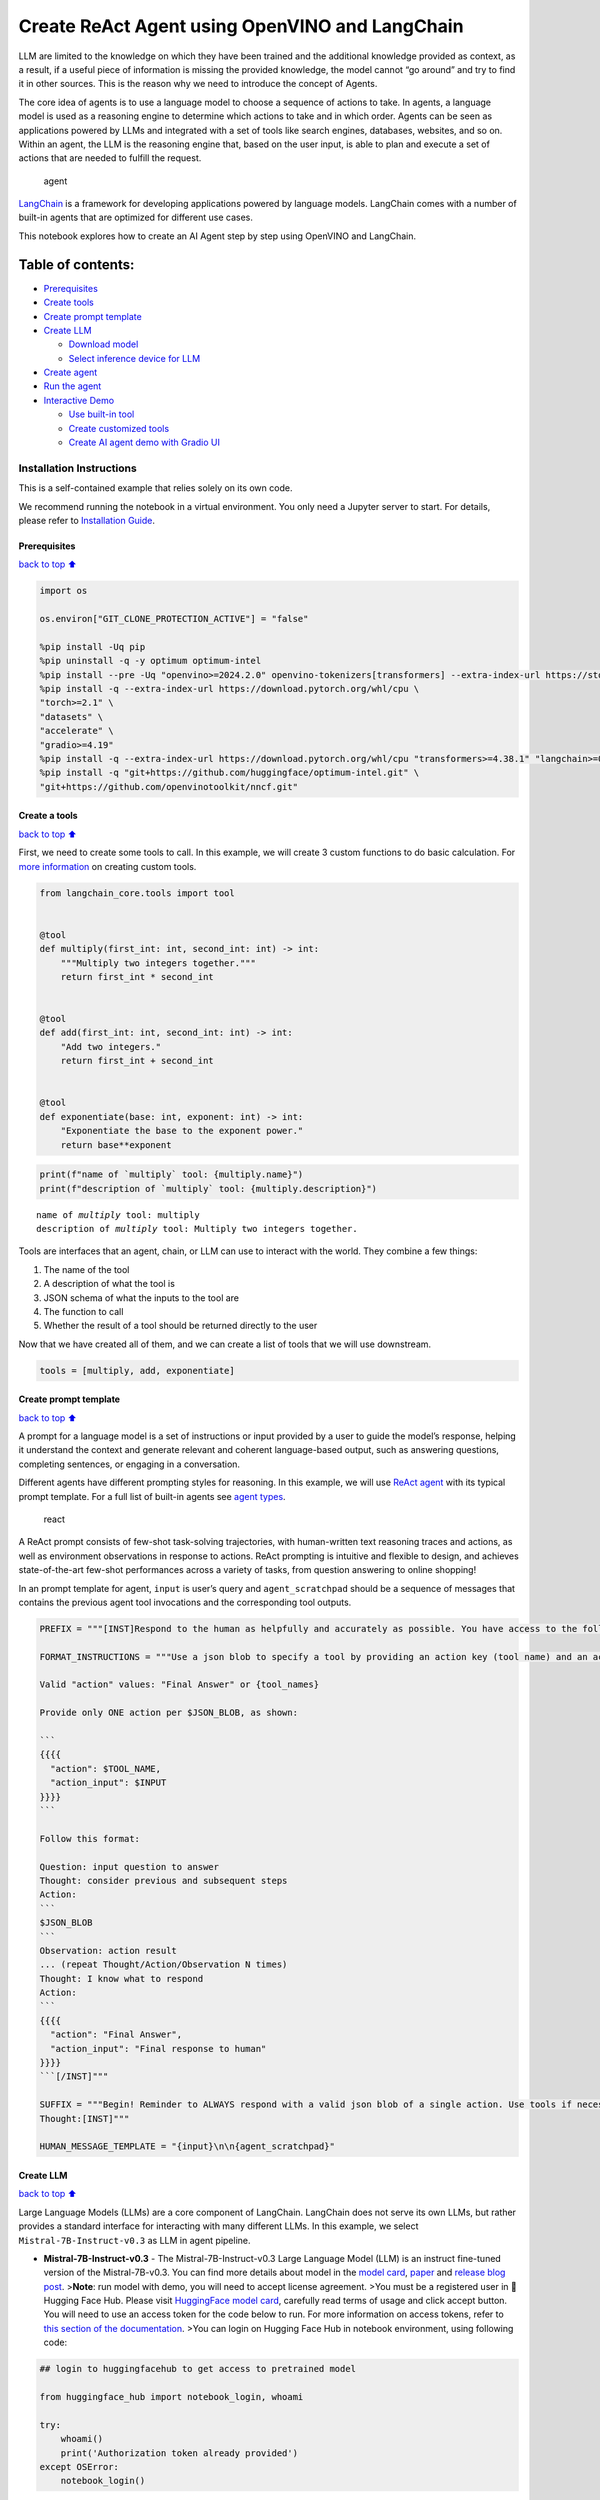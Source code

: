 Create ReAct Agent using OpenVINO and LangChain
===============================================

LLM are limited to the knowledge on which they have been trained and the
additional knowledge provided as context, as a result, if a useful piece
of information is missing the provided knowledge, the model cannot “go
around” and try to find it in other sources. This is the reason why we
need to introduce the concept of Agents.

The core idea of agents is to use a language model to choose a sequence
of actions to take. In agents, a language model is used as a reasoning
engine to determine which actions to take and in which order. Agents can
be seen as applications powered by LLMs and integrated with a set of
tools like search engines, databases, websites, and so on. Within an
agent, the LLM is the reasoning engine that, based on the user input, is
able to plan and execute a set of actions that are needed to fulfill the
request.

.. figure:: https://github.com/openvinotoolkit/openvino_notebooks/assets/91237924/22fa5396-8381-400f-a78f-97e25d57d807
   :alt: agent

   agent

`LangChain <https://python.langchain.com/docs/get_started/introduction>`__
is a framework for developing applications powered by language models.
LangChain comes with a number of built-in agents that are optimized for
different use cases.

This notebook explores how to create an AI Agent step by step using
OpenVINO and LangChain.

Table of contents:
^^^^^^^^^^^^^^^^^^

-  `Prerequisites <#Prerequisites>`__
-  `Create tools <#Create-tools>`__
-  `Create prompt template <#Create-prompt-template>`__
-  `Create LLM <#Create-LLM>`__

   -  `Download model <#Select-model>`__
   -  `Select inference device for
      LLM <#Select-inference-device-for-LLM>`__

-  `Create agent <#Create-agent>`__
-  `Run the agent <#Run-agent>`__
-  `Interactive Demo <#Interactive-Demo>`__

   -  `Use built-in tool <#Use-built-in-tool>`__
   -  `Create customized tools <#Create-customized-tools>`__
   -  `Create AI agent demo with Gradio
      UI <#Create-AI-agent-demo-with-Gradio-UI>`__

Installation Instructions
~~~~~~~~~~~~~~~~~~~~~~~~~

This is a self-contained example that relies solely on its own code.

We recommend running the notebook in a virtual environment. You only
need a Jupyter server to start. For details, please refer to
`Installation
Guide <https://github.com/openvinotoolkit/openvino_notebooks/blob/latest/README.md#-installation-guide>`__.

Prerequisites
-------------

`back to top ⬆️ <#Table-of-contents:>`__

.. code:: ipython3

    import os
    
    os.environ["GIT_CLONE_PROTECTION_ACTIVE"] = "false"
    
    %pip install -Uq pip
    %pip uninstall -q -y optimum optimum-intel
    %pip install --pre -Uq "openvino>=2024.2.0" openvino-tokenizers[transformers] --extra-index-url https://storage.openvinotoolkit.org/simple/wheels/nightly
    %pip install -q --extra-index-url https://download.pytorch.org/whl/cpu \
    "torch>=2.1" \
    "datasets" \
    "accelerate" \
    "gradio>=4.19"
    %pip install -q --extra-index-url https://download.pytorch.org/whl/cpu "transformers>=4.38.1" "langchain>=0.2.3" "langchain-community>=0.2.4" "Wikipedia"
    %pip install -q "git+https://github.com/huggingface/optimum-intel.git" \
    "git+https://github.com/openvinotoolkit/nncf.git"

Create a tools
--------------

`back to top ⬆️ <#Table-of-contents:>`__

First, we need to create some tools to call. In this example, we will
create 3 custom functions to do basic calculation. For `more
information <https://python.langchain.com/docs/modules/tools/>`__ on
creating custom tools.

.. code:: ipython3

    from langchain_core.tools import tool
    
    
    @tool
    def multiply(first_int: int, second_int: int) -> int:
        """Multiply two integers together."""
        return first_int * second_int
    
    
    @tool
    def add(first_int: int, second_int: int) -> int:
        "Add two integers."
        return first_int + second_int
    
    
    @tool
    def exponentiate(base: int, exponent: int) -> int:
        "Exponentiate the base to the exponent power."
        return base**exponent

.. code:: ipython3

    print(f"name of `multiply` tool: {multiply.name}")
    print(f"description of `multiply` tool: {multiply.description}")


.. parsed-literal::

    name of `multiply` tool: multiply
    description of `multiply` tool: Multiply two integers together.


Tools are interfaces that an agent, chain, or LLM can use to interact
with the world. They combine a few things:

1. The name of the tool
2. A description of what the tool is
3. JSON schema of what the inputs to the tool are
4. The function to call
5. Whether the result of a tool should be returned directly to the user

Now that we have created all of them, and we can create a list of tools
that we will use downstream.

.. code:: ipython3

    tools = [multiply, add, exponentiate]

Create prompt template
----------------------

`back to top ⬆️ <#Table-of-contents:>`__

A prompt for a language model is a set of instructions or input provided
by a user to guide the model’s response, helping it understand the
context and generate relevant and coherent language-based output, such
as answering questions, completing sentences, or engaging in a
conversation.

Different agents have different prompting styles for reasoning. In this
example, we will use `ReAct agent <https://react-lm.github.io/>`__ with
its typical prompt template. For a full list of built-in agents see
`agent
types <https://python.langchain.com/docs/modules/agents/agent_types/>`__.

.. figure:: https://github.com/openvinotoolkit/openvino_notebooks/assets/91237924/a83bdf7f-bb9d-4b1f-9a0a-3fe4a76ba1ae
   :alt: react

   react

A ReAct prompt consists of few-shot task-solving trajectories, with
human-written text reasoning traces and actions, as well as environment
observations in response to actions. ReAct prompting is intuitive and
flexible to design, and achieves state-of-the-art few-shot performances
across a variety of tasks, from question answering to online shopping!

In an prompt template for agent, ``input`` is user’s query and
``agent_scratchpad`` should be a sequence of messages that contains the
previous agent tool invocations and the corresponding tool outputs.

.. code:: ipython3

    PREFIX = """[INST]Respond to the human as helpfully and accurately as possible. You have access to the following tools:"""
    
    FORMAT_INSTRUCTIONS = """Use a json blob to specify a tool by providing an action key (tool name) and an action_input key (tool input).
    
    Valid "action" values: "Final Answer" or {tool_names}
    
    Provide only ONE action per $JSON_BLOB, as shown:
    
    ```
    {{{{
      "action": $TOOL_NAME,
      "action_input": $INPUT
    }}}}
    ```
    
    Follow this format:
    
    Question: input question to answer
    Thought: consider previous and subsequent steps
    Action:
    ```
    $JSON_BLOB
    ```
    Observation: action result
    ... (repeat Thought/Action/Observation N times)
    Thought: I know what to respond
    Action:
    ```
    {{{{
      "action": "Final Answer",
      "action_input": "Final response to human"
    }}}}
    ```[/INST]"""
    
    SUFFIX = """Begin! Reminder to ALWAYS respond with a valid json blob of a single action. Use tools if necessary. Respond directly if appropriate. Format is Action:```$JSON_BLOB```then Observation:.
    Thought:[INST]"""
    
    HUMAN_MESSAGE_TEMPLATE = "{input}\n\n{agent_scratchpad}"

Create LLM
----------

`back to top ⬆️ <#Table-of-contents:>`__

Large Language Models (LLMs) are a core component of LangChain.
LangChain does not serve its own LLMs, but rather provides a standard
interface for interacting with many different LLMs. In this example, we
select ``Mistral-7B-Instruct-v0.3`` as LLM in agent pipeline.

-  **Mistral-7B-Instruct-v0.3** - The Mistral-7B-Instruct-v0.3 Large
   Language Model (LLM) is an instruct fine-tuned version of the
   Mistral-7B-v0.3. You can find more details about model in the `model
   card <https://huggingface.co/mistralai/Mistral-7B-Instruct-v0.3>`__,
   `paper <https://arxiv.org/abs/2310.06825>`__ and `release blog
   post <https://mistral.ai/news/announcing-mistral-7b/>`__.
   >\ **Note**: run model with demo, you will need to accept license
   agreement. >You must be a registered user in 🤗 Hugging Face Hub.
   Please visit `HuggingFace model
   card <https://huggingface.co/mistralai/Mistral-7B-Instruct-v0.3>`__,
   carefully read terms of usage and click accept button. You will need
   to use an access token for the code below to run. For more
   information on access tokens, refer to `this section of the
   documentation <https://huggingface.co/docs/hub/security-tokens>`__.
   >You can login on Hugging Face Hub in notebook environment, using
   following code:

.. code:: python

       ## login to huggingfacehub to get access to pretrained model 

       from huggingface_hub import notebook_login, whoami

       try:
           whoami()
           print('Authorization token already provided')
       except OSError:
           notebook_login()

Download model
~~~~~~~~~~~~~~

`back to top ⬆️ <#Table-of-contents:>`__

To run LLM locally, we have to download the model in the first step. It
is possible to `export your
model <https://github.com/huggingface/optimum-intel?tab=readme-ov-file#export>`__
to the OpenVINO IR format with the CLI, and load the model from local
folder.

.. code:: ipython3

    from pathlib import Path
    
    model_id = "mistralai/Mistral-7B-Instruct-v0.3"
    model_path = "Mistral-7B-Instruct-v0.3-ov-int4"
    
    if not Path(model_path).exists():
        !optimum-cli export openvino --model {model_id} --task text-generation-with-past --trust-remote-code --weight-format int4 {model_path}

Select inference device for LLM
~~~~~~~~~~~~~~~~~~~~~~~~~~~~~~~

`back to top ⬆️ <#Table-of-contents:>`__

.. code:: ipython3

    import openvino as ov
    import ipywidgets as widgets
    
    core = ov.Core()
    
    support_devices = core.available_devices
    if "NPU" in support_devices:
        support_devices.remove("NPU")
    
    device = widgets.Dropdown(
        options=support_devices + ["AUTO"],
        value="CPU",
        description="Device:",
        disabled=False,
    )
    
    device




.. parsed-literal::

    Dropdown(description='Device:', options=('CPU', 'GPU', 'AUTO'), value='CPU')



OpenVINO models can be run locally through the ``HuggingFacePipeline``
class in LangChain. To deploy a model with OpenVINO, you can specify the
``backend="openvino"`` parameter to trigger OpenVINO as backend
inference framework. For `more
information <https://python.langchain.com/docs/integrations/llms/openvino/>`__.

.. code:: ipython3

    from langchain_community.llms.huggingface_pipeline import HuggingFacePipeline
    from transformers.generation.stopping_criteria import StoppingCriteriaList, StoppingCriteria
    
    
    class StopSequenceCriteria(StoppingCriteria):
        """
        This class can be used to stop generation whenever a sequence of tokens is encountered.
    
        Args:
            stop_sequences (`str` or `List[str]`):
                The sequence (or list of sequences) on which to stop execution.
            tokenizer:
                The tokenizer used to decode the model outputs.
        """
    
        def __init__(self, stop_sequences, tokenizer):
            if isinstance(stop_sequences, str):
                stop_sequences = [stop_sequences]
            self.stop_sequences = stop_sequences
            self.tokenizer = tokenizer
    
        def __call__(self, input_ids, scores, **kwargs) -> bool:
            decoded_output = self.tokenizer.decode(input_ids.tolist()[0])
            return any(decoded_output.endswith(stop_sequence) for stop_sequence in self.stop_sequences)
    
    
    ov_config = {"PERFORMANCE_HINT": "LATENCY", "NUM_STREAMS": "1", "CACHE_DIR": ""}
    stop_tokens = ["Observation:"]
    
    ov_llm = HuggingFacePipeline.from_model_id(
        model_id=model_path,
        task="text-generation",
        backend="openvino",
        model_kwargs={
            "device": device.value,
            "ov_config": ov_config,
            "trust_remote_code": True,
        },
        pipeline_kwargs={"max_new_tokens": 2048},
    )
    ov_llm = ov_llm.bind(skip_prompt=True, stop=["Observation:"])
    
    tokenizer = ov_llm.pipeline.tokenizer
    ov_llm.pipeline._forward_params["stopping_criteria"] = StoppingCriteriaList([StopSequenceCriteria(stop_tokens, tokenizer)])


.. parsed-literal::

    2024-06-07 23:17:16.804739: I tensorflow/core/util/port.cc:111] oneDNN custom operations are on. You may see slightly different numerical results due to floating-point round-off errors from different computation orders. To turn them off, set the environment variable `TF_ENABLE_ONEDNN_OPTS=0`.
    2024-06-07 23:17:16.807973: I tensorflow/tsl/cuda/cudart_stub.cc:28] Could not find cuda drivers on your machine, GPU will not be used.
    2024-06-07 23:17:16.850235: E tensorflow/compiler/xla/stream_executor/cuda/cuda_dnn.cc:9342] Unable to register cuDNN factory: Attempting to register factory for plugin cuDNN when one has already been registered
    2024-06-07 23:17:16.850258: E tensorflow/compiler/xla/stream_executor/cuda/cuda_fft.cc:609] Unable to register cuFFT factory: Attempting to register factory for plugin cuFFT when one has already been registered
    2024-06-07 23:17:16.850290: E tensorflow/compiler/xla/stream_executor/cuda/cuda_blas.cc:1518] Unable to register cuBLAS factory: Attempting to register factory for plugin cuBLAS when one has already been registered
    2024-06-07 23:17:16.859334: I tensorflow/core/platform/cpu_feature_guard.cc:182] This TensorFlow binary is optimized to use available CPU instructions in performance-critical operations.
    To enable the following instructions: AVX2 AVX512F AVX512_VNNI FMA, in other operations, rebuild TensorFlow with the appropriate compiler flags.
    2024-06-07 23:17:17.692415: W tensorflow/compiler/tf2tensorrt/utils/py_utils.cc:38] TF-TRT Warning: Could not find TensorRT
    You set `add_prefix_space`. The tokenizer needs to be converted from the slow tokenizers
    The argument `trust_remote_code` is to be used along with export=True. It will be ignored.
    Compiling the model to GPU ...


You can get additional inference speed improvement with `Dynamic
Quantization of activations and KV-cache quantization on
CPU <https://docs.openvino.ai/2024/learn-openvino/llm_inference_guide/llm-inference-hf.html#enabling-openvino-runtime-optimizations>`__.
These options can be enabled with ``ov_config`` as follows:

.. code:: ipython3

    ov_config = {
        "KV_CACHE_PRECISION": "u8",
        "DYNAMIC_QUANTIZATION_GROUP_SIZE": "32",
        "PERFORMANCE_HINT": "LATENCY",
        "NUM_STREAMS": "1",
        "CACHE_DIR": "",
    }

Create agent
------------

`back to top ⬆️ <#Table-of-contents:>`__

Now that we have defined the tools, prompt template and LLM, we can
create the agent_executor.

The agent executor is the runtime for an agent. This is what actually
calls the agent, executes the actions it chooses, passes the action
outputs back to the agent, and repeats.

.. code:: ipython3

    from langchain.agents import AgentExecutor, StructuredChatAgent
    
    agent = StructuredChatAgent.from_llm_and_tools(
        ov_llm,
        tools,
        prefix=PREFIX,
        suffix=SUFFIX,
        human_message_template=HUMAN_MESSAGE_TEMPLATE,
        format_instructions=FORMAT_INSTRUCTIONS,
    )
    agent_executor = AgentExecutor(agent=agent, tools=tools, verbose=True)

Run the agent
-------------

`back to top ⬆️ <#Table-of-contents:>`__

We can now run the agent with a math query. Before getting the final
answer, a agent executor will also produce intermediate steps of
reasoning and actions. The format of these messages will follow your
prompt template.

.. code:: ipython3

    agent_executor.invoke({"input": "Take 3 to the fifth power and multiply that by the sum of twelve and three, then square the whole result"})


.. parsed-literal::

    
    
    > Entering new AgentExecutor chain...
    Thought: I can use the exponentiate and add tools to solve the first part, and then use the multiply tool for the second part, and finally the exponentiate tool again to square the result.
    
    Action:
    ```
    {
      "action": "exponentiate",
      "action_input": {"base": 3, "exponent": 5}
    }
    ```
    Observation:
    Observation: 243
    Thought: Now I need to add twelve and three
    
    Action:
    ```
    {
      "action": "add",
      "action_input": {"first_int": 12, "second_int": 3}
    }
    ```
    Observation:
    Observation: 15
    Thought: Now I need to multiply the result by 243
    
    Action:
    ```
    {
      "action": "multiply",
      "action_input": {"first_int": 243, "second_int": 15}
    }
    ```
    Observation:
    Observation: 3645
    Thought: Finally, I need to square the result
    
    Action:
    ```
    {
      "action": "exponentiate",
      "action_input": {"base": 3645, "exponent": 2}
    }
    ```
    Observation:
    Observation: 13286025
    Thought: I know what to respond
    
    Action:
    ```
    {
      "action": "Final Answer",
      "action_input": "The final answer is 13286025"
    }
    ```
    
    > Finished chain.




.. parsed-literal::

    {'input': 'Take 3 to the fifth power and multiply that by the sum of twelve and three, then square the whole result',
     'output': 'The final answer is 13286025'}



Interactive Demo
----------------

`back to top ⬆️ <#Table-of-contents:>`__

Let’s create a interactive agent using
`Gradio <https://www.gradio.app/>`__.

Use built-in tools
~~~~~~~~~~~~~~~~~~

`back to top ⬆️ <#Table-of-contents:>`__

LangChain has provided a list of all `built-in
tools <https://python.langchain.com/docs/integrations/tools/>`__. In
this example, we will use ``Wikipedia`` python package to query key
words generated by agent.

.. code:: ipython3

    from langchain_community.tools import WikipediaQueryRun
    from langchain_community.utilities import WikipediaAPIWrapper
    from langchain_core.pydantic_v1 import BaseModel, Field
    from langchain_core.callbacks import CallbackManagerForToolRun
    from typing import Optional
    
    
    class WikipediaQueryRunWrapper(WikipediaQueryRun):
        def _run(
            self,
            text: str,
            run_manager: Optional[CallbackManagerForToolRun] = None,
        ) -> str:
            """Use the Wikipedia tool."""
            return self.api_wrapper.run(text)
    
    
    api_wrapper = WikipediaAPIWrapper(top_k_results=2, doc_content_chars_max=1000)
    
    
    class WikiInputs(BaseModel):
        """inputs to the wikipedia tool."""
    
        text: str = Field(description="query to look up on wikipedia.")
    
    
    wikipedia = WikipediaQueryRunWrapper(
        description="A wrapper around Wikipedia. Useful for when you need to answer general questions about people, places, companies, facts, historical events, or other subjects. Input should be a search query.",
        args_schema=WikiInputs,
        api_wrapper=api_wrapper,
    )

.. code:: ipython3

    wikipedia.invoke({"text": "OpenVINO"})




.. parsed-literal::

    'Page: OpenVINO\nSummary: OpenVINO is an open-source software toolkit for optimizing and deploying deep learning models. It enables programmers to develop scalable and efficient AI solutions with relatively few lines of code. It supports several popular model formats and categories, such as large language models, computer vision, and generative AI.\nActively developed by Intel, it prioritizes high-performance inference on Intel hardware but also supports ARM/ARM64 processors and encourages contributors to add new devices to the portfolio.\nBased in C++, it offers the following APIs: C/C++, Python, and Node.js (an early preview).\nOpenVINO is cross-platform and free for use under Apache License 2.0.\n\nPage: Stable Diffusion\nSummary: Stable Diffusion is a deep learning, text-to-image model released in 2022 based on diffusion techniques. It is considered to be a part of the ongoing artificial intelligence boom.\nIt is primarily used to generate detailed images conditioned on text descriptions, t'



Create customized tools
~~~~~~~~~~~~~~~~~~~~~~~

`back to top ⬆️ <#Table-of-contents:>`__

In this examples, we will create 2 customized tools for
``image generation`` and ``weather qurey``.

.. code:: ipython3

    import urllib.parse
    import json5
    
    
    @tool
    def painting(prompt: str) -> str:
        """
        AI painting (image generation) service, input text description, and return the image URL drawn based on text information.
        """
        prompt = urllib.parse.quote(prompt)
        return json5.dumps({"image_url": f"https://image.pollinations.ai/prompt/{prompt}"}, ensure_ascii=False)
    
    
    painting.invoke({"prompt": "a cat"})




.. parsed-literal::

    '{image_url: "https://image.pollinations.ai/prompt/a%20cat"}'



.. code:: ipython3

    @tool
    def weather(
        city_name: str,
    ) -> str:
        """
        Get the current weather for `city_name`
        """
    
        if not isinstance(city_name, str):
            raise TypeError("City name must be a string")
    
        key_selection = {
            "current_condition": [
                "temp_C",
                "FeelsLikeC",
                "humidity",
                "weatherDesc",
                "observation_time",
            ],
        }
        import requests
    
        resp = requests.get(f"https://wttr.in/{city_name}?format=j1")
        resp.raise_for_status()
        resp = resp.json()
        ret = {k: {_v: resp[k][0][_v] for _v in v} for k, v in key_selection.items()}
    
        return str(ret)
    
    
    weather.invoke({"city_name": "London"})




.. parsed-literal::

    "{'current_condition': {'temp_C': '9', 'FeelsLikeC': '8', 'humidity': '93', 'weatherDesc': [{'value': 'Sunny'}], 'observation_time': '04:39 AM'}}"



Create AI agent demo with Gradio UI
~~~~~~~~~~~~~~~~~~~~~~~~~~~~~~~~~~~

`back to top ⬆️ <#Table-of-contents:>`__

.. code:: ipython3

    tools = [wikipedia, painting, weather]
    
    agent = StructuredChatAgent.from_llm_and_tools(
        ov_llm,
        tools,
        prefix=PREFIX,
        suffix=SUFFIX,
        human_message_template=HUMAN_MESSAGE_TEMPLATE,
        format_instructions=FORMAT_INSTRUCTIONS,
    )
    agent_executor = AgentExecutor(agent=agent, tools=tools, verbose=True)

.. code:: ipython3

    import gradio as gr
    
    examples = [
        ["Based on current weather in London, show me a picture of Big Ben through its URL"],
        ["What is OpenVINO ?"],
        ["Create an image of pink cat and return its URL"],
        ["How many people live in Canada ?"],
        ["What is the weather like in New York now ?"],
    ]
    
    
    def partial_text_processor(partial_text, new_text):
        """
        helper for updating partially generated answer, used by default
    
        Params:
          partial_text: text buffer for storing previosly generated text
          new_text: text update for the current step
        Returns:
          updated text string
    
        """
        partial_text += new_text
        return partial_text
    
    
    def user(message, history):
        """
        callback function for updating user messages in interface on submit button click
    
        Params:
          message: current message
          history: conversation history
        Returns:
          None
        """
        # Append the user's message to the conversation history
        return "", history + [[message, ""]]
    
    
    def bot(history):
        """
        callback function for running chatbot on submit button click
    
        Params:
          history: conversation history
    
        """
        partial_text = ""
    
        for new_text in agent_executor.stream(
            {"input": history[-1][0]},
        ):
            if "output" in new_text.keys():
                partial_text = partial_text_processor(partial_text, new_text["output"])
                history[-1][1] = partial_text
                yield history
    
    
    def request_cancel():
        ov_llm.pipeline.model.request.cancel()
    
    
    with gr.Blocks(
        theme=gr.themes.Soft(),
        css=".disclaimer {font-variant-caps: all-small-caps;}",
    ) as demo:
        names = [tool.name for tool in tools]
        gr.Markdown(f"""<h1><center>OpenVINO Agent for {str(names)}</center></h1>""")
        chatbot = gr.Chatbot(height=500)
        with gr.Row():
            with gr.Column():
                msg = gr.Textbox(
                    label="Chat Message Box",
                    placeholder="Chat Message Box",
                    show_label=False,
                    container=False,
                )
            with gr.Column():
                with gr.Row():
                    submit = gr.Button("Submit")
                    stop = gr.Button("Stop")
                    clear = gr.Button("Clear")
        gr.Examples(examples, inputs=msg, label="Click on any example and press the 'Submit' button")
    
        submit_event = msg.submit(
            fn=user,
            inputs=[msg, chatbot],
            outputs=[msg, chatbot],
            queue=False,
        ).then(
            fn=bot,
            inputs=[
                chatbot,
            ],
            outputs=chatbot,
            queue=True,
        )
        submit_click_event = submit.click(
            fn=user,
            inputs=[msg, chatbot],
            outputs=[msg, chatbot],
            queue=False,
        ).then(
            fn=bot,
            inputs=[
                chatbot,
            ],
            outputs=chatbot,
            queue=True,
        )
        stop.click(
            fn=request_cancel,
            inputs=None,
            outputs=None,
            cancels=[submit_event, submit_click_event],
            queue=False,
        )
        clear.click(lambda: None, None, chatbot, queue=False)
    
    # if you are launching remotely, specify server_name and server_port
    #  demo.launch(server_name='your server name', server_port='server port in int')
    # if you have any issue to launch on your platform, you can pass share=True to launch method:
    # demo.launch(share=True)
    # it creates a publicly shareable link for the interface. Read more in the docs: https://gradio.app/docs/
    try:
        demo.launch()
    except Exception:
        demo.launch(share=True)


.. parsed-literal::

    
    
    > Entering new AgentExecutor chain...
    Thought: I need to use the weather tool to get the current weather in London, then use the painting tool to generate a picture of Big Ben based on the weather information.
    
    Action:
    ```
    {
      "action": "weather",
      "action_input": "London"
    }
    ```
    
    Observation:
    Observation: {'current_condition': {'temp_C': '9', 'FeelsLikeC': '8', 'humidity': '93', 'weatherDesc': [{'value': 'Sunny'}], 'observation_time': '04:39 AM'}}
    Thought: I have the current weather in London. Now I can use the painting tool to generate a picture of Big Ben based on the weather information.
    
    Action:
    ```
    {
      "action": "painting",
      "action_input": "Big Ben, sunny day"
    }
    ```
    
    Observation:
    Observation: {image_url: "https://image.pollinations.ai/prompt/Big%20Ben%2C%20sunny%20day"}
    Thought: I have the image URL of Big Ben on a sunny day. Now I can respond to the human with the image URL.
    
    Action:
    ```
    {
      "action": "Final Answer",
      "action_input": "Here is the image of Big Ben on a sunny day: https://image.pollinations.ai/prompt/Big%20Ben%2C%20sunny%20day"
    }
    ```
    Observation:
    
    > Finished chain.


.. code:: ipython3

    # please run this cell for stopping gradio interface
    demo.close()
